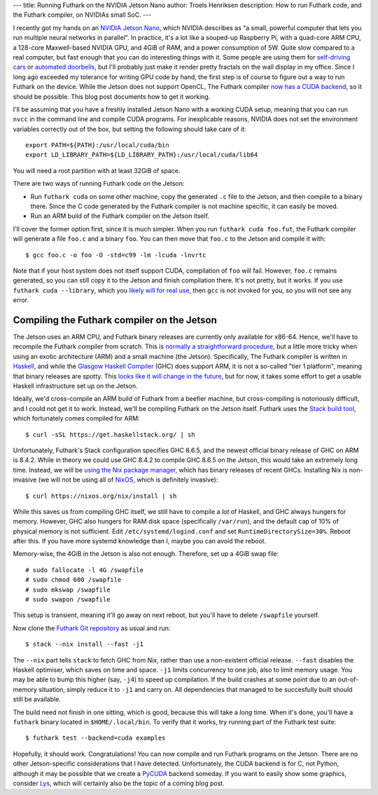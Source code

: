 ---
title: Running Futhark on the NVIDIA Jetson Nano
author: Troels Henriksen
description: How to run Futhark code, and the Futhark compiler, on NVIDIAs small SoC.
---

I recently got my hands on an `NVIDIA Jetson Nano
<https://developer.nvidia.com/embedded/jetson-nano-developer-kit>`_,
which NVIDIA describes as "a small, powerful computer that lets you
run multiple neural networks in parallel".  In practice, it's a lot
like a souped-up Raspberry Pi, with a quad-core ARM CPU, a 128-core
Maxwell-based NVIDIA GPU, and 4GiB of RAM, and a power consumption of
5W. Quite slow compared to a real computer, but fast enough that you
can do interesting things with it.  Some people are using them for
`self-driving cars
<https://medium.com/@feicheung2016/getting-started-with-jetson-nano-and-autonomous-donkey-car-d4f25bbd1c83>`_
or `automated doorbells
<https://medium.com/@ageitgey/build-a-hardware-based-face-recognition-system-for-150-with-the-nvidia-jetson-nano-and-python-a25cb8c891fd>`_,
but I'll probably just make it render pretty fractals on the wall
display in my office.  Since I long ago exceeded my tolerance for
writing GPU code by hand, the first step is of course to figure out a
way to run Futhark on the device.  While the Jetson does not support
OpenCL, The Futhark compiler `now has a CUDA backend
<https://futhark-lang.org/blog/2019-02-08-futhark-0.9.1-released.html#the-cuda-backend>`_,
so it should be possible.  This blog post documents how to get it
working.

I'll be assuming that you have a freshly installed Jetson Nano with a
working CUDA setup, meaning that you can run ``nvcc`` in the command
line and compile CUDA programs.  For inexplicable reasons, NVIDIA does
not set the environment variables correctly out of the box, but
setting the following should take care of it::

  export PATH=${PATH}:/usr/local/cuda/bin
  export LD_LIBRARY_PATH=${LD_LIBRARY_PATH}:/usr/local/cuda/lib64

You will need a root partition with at least 32GiB of space.

There are two ways of running Futhark code on the Jetson:

* Run ``futhark cuda`` on some other machine, copy the generated
  ``.c`` file to the Jetson, and then compile to a binary there.
  Since the C code generated by the Futhark compiler is not machine
  specific, it can easily be moved.

* Run an ARM build of the Futhark compiler on the Jetson itself.

I'll cover the former option first, since it is much simpler.  When
you run ``futhark cuda foo.fut``, the Futhark compiler will generate a
file ``foo.c`` and a binary ``foo``.  You can then move that ``foo.c``
to the Jetson and compile it with::

  $ gcc foo.c -o foo -O -std=c99 -lm -lcuda -lnvrtc

Note that if your host system does not itself support CUDA,
compilation of ``foo`` will fail.  However, ``foo.c`` remains
generated, so you can still copy it to the Jetson and finish
compilation there.  It's not pretty, but it works.  If you use
``futhark cuda --library``, which you `likely will for real use
<https://futhark.readthedocs.io/en/latest/usage.html#compiling-to-library>`_,
then ``gcc`` is not invoked for you, so you will not see any error.

Compiling the Futhark compiler on the Jetson
--------------------------------------------

The Jetson uses an ARM CPU, and Futhark binary releases are currently
only available for x86-64.  Hence, we'll have to recompile the Futhark
compiler from scratch.  This is `normally a straightforward procedure
<https://futhark.readthedocs.io/en/latest/installation.html#compiling-from-source>`_,
but a little more tricky when using an exotic architecture (ARM) and a
small machine (the Jetson).  Specifically, The Futhark compiler is
written in `Haskell <https://www.haskell.org/>`_, and while the
`Glasgow Haskell Compiler <https://www.haskell.org/ghc/>`_ (GHC) does
support ARM, it is not a so-called "tier 1 platform", meaning that
binary releases are spotty.  This `looks like it will change in the
future
<https://www.reddit.com/r/haskell/comments/c1rk8w/whats_the_story_with_ghc_on_arm/erg3ryi/>`_,
but for now, it takes some effort to get a usable Haskell
infrastructure set up on the Jetson.

Ideally, we'd cross-compile an ARM build of Futhark from a beefier
machine, but cross-compiling is notoriously difficult, and I could not
get it to work.  Instead, we'll be compiling Futhark on the Jetson
itself.  Futhark uses the `Stack build tool
<https://haskellstack.org>`_, which fortunately comes compiled for
ARM::

  $ curl -sSL https://get.haskellstack.org/ | sh

Unfortunately, Futhark's Stack configuration specifies GHC 8.6.5, and
the newest official binary release of GHC on ARM is 8.4.2.  While in
theory we could use GHC 8.4.2 to compile GHC 8.6.5 on the Jetson, this
would take an extremely long time.  Instead, we will be `using the Nix
package manager <https://nixos.org/nix/download.html>`_, which has
binary releases of recent GHCs.  Installing Nix is non-invasive (we
will not be using all of `NixOS <https://nixos.org/>`_, which is
definitely invasive)::

  $ curl https://nixos.org/nix/install | sh

While this saves us from compiling GHC itself, we still have to
compile a *lot* of Haskell, and GHC always hungers for memory.
However, GHC also hungers for RAM disk space (specifically
``/var/run``), and the default cap of 10% of physical memory is not
sufficient.  Edit ``/etc/systemd/logind.conf`` and set
``RuntimeDirectorySize=30%``.  Reboot after this.  If you have more
systemd knowledge than I, maybe you can avoid the reboot.

Memory-wise, the 4GiB in the Jetson is also not enough.  Therefore,
set up a 4GiB swap file::

  # sudo fallocate -l 4G /swapfile
  # sudo chmod 600 /swapfile
  # sudo mkswap /swapfile
  # sudo swapon /swapfile

This setup is transient, meaning it'll go away on next reboot, but
you'll have to delete ``/swapfile`` yourself.

Now clone the `Futhark Git repository
<https://github.com/diku-dk/futhark>`_ as usual and run::

  $ stack --nix install --fast -j1

The ``--nix`` part tells ``stack`` to fetch GHC from Nix, rather than
use a non-existent official release.  ``--fast`` disables the Haskell
optimiser, which saves on time and space.  ``-j1`` limits concurrency
to one job, also to limit memory usage.  You may be able to bump this
higher (say, ``-j4``) to speed up compilation.  If the build crashes
at some point due to an out-of-memory situation, simply reduce it to
``-j1`` and carry on.  All dependencies that managed to be
succesfully built should still be available.

The build need not finish in one sitting, which is good, because this
will take a *long* time.  When it's done, you'll have a ``futhark``
binary located in ``$HOME/.local/bin``.  To verify that it works, try
running part of the Futhark test suite::

  $ futhark test --backend=cuda examples

Hopefully, it should work.  Congratulations!  You can now compile and
run Futhark programs on the Jetson.  There are no other
Jetson-specific considerations that I have detected.  Unfortunately,
the CUDA backend is for C, not Python, although it may be possible
that we create a `PyCUDA <https://documen.tician.de/pycuda/>`_ backend
someday.  If you want to easily show some graphics, consider `Lys
<https://github.com/diku-dk/lys>`_, which will certainly also be the
topic of a coming blog post.
